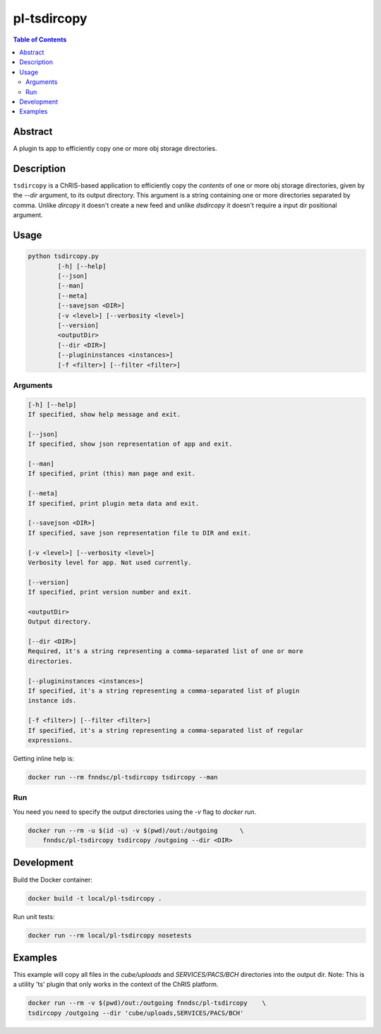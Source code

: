 pl-tsdircopy
================================

.. image:: https://img.shields.io/docker/v/fnndsc/pl-tsdircopy
    :target: https://hub.docker.com/r/fnndsc/pl-tsdircopy

.. image:: https://img.shields.io/github/license/fnndsc/pl-tsdircopy
    :target: https://github.com/FNNDSC/pl-tsdircopy/blob/master/LICENSE

.. image:: https://github.com/FNNDSC/pl-tsdircopy/workflows/ci/badge.svg
    :target: https://github.com/FNNDSC/pl-tsdircopy/actions


.. contents:: Table of Contents


Abstract
--------

A plugin ts app to efficiently copy one or more obj storage directories.


Description
-----------

``tsdircopy`` is a ChRIS-based application to efficiently copy the *contents* of one or more obj
storage directories, given by the `--dir` argument, to its output directory. This argument is a
string containing one or more directories separated by comma.
Unlike `dircopy` it doesn't create a new feed and unlike `dsdircopy` it doesn't require
a input dir positional argument.


Usage
-----

.. code::

    python tsdircopy.py
            [-h] [--help]
            [--json]
            [--man]
            [--meta]
            [--savejson <DIR>]
            [-v <level>] [--verbosity <level>]
            [--version]
            <outputDir>
            [--dir <DIR>]
            [--plugininstances <instances>]
            [-f <filter>] [--filter <filter>]


Arguments
~~~~~~~~~

.. code::

        [-h] [--help]
        If specified, show help message and exit.

        [--json]
        If specified, show json representation of app and exit.

        [--man]
        If specified, print (this) man page and exit.

        [--meta]
        If specified, print plugin meta data and exit.

        [--savejson <DIR>]
        If specified, save json representation file to DIR and exit.

        [-v <level>] [--verbosity <level>]
        Verbosity level for app. Not used currently.

        [--version]
        If specified, print version number and exit.

        <outputDir>
        Output directory.

        [--dir <DIR>]
        Required, it's a string representing a comma-separated list of one or more
        directories.

        [--plugininstances <instances>]
        If specified, it's a string representing a comma-separated list of plugin
        instance ids.

        [-f <filter>] [--filter <filter>]
        If specified, it's a string representing a comma-separated list of regular
        expressions.


Getting inline help is:

.. code:: bash

    docker run --rm fnndsc/pl-tsdircopy tsdircopy --man

Run
~~~

You need you need to specify the output directories using the `-v` flag to `docker run`.


.. code:: bash

    docker run --rm -u $(id -u) -v $(pwd)/out:/outgoing      \
        fnndsc/pl-tsdircopy tsdircopy /outgoing --dir <DIR>


Development
-----------

Build the Docker container:

.. code:: bash

    docker build -t local/pl-tsdircopy .

Run unit tests:

.. code:: bash

    docker run --rm local/pl-tsdircopy nosetests


Examples
--------

This example will copy all files in the `cube/uploads` and `SERVICES/PACS/BCH` directories
into the output dir. Note: This is a utility 'ts' plugin that only works in the context of
the ChRIS platform.

.. code:: bash

    docker run --rm -v $(pwd)/out:/outgoing fnndsc/pl-tsdircopy    \
    tsdircopy /outgoing --dir 'cube/uploads,SERVICES/PACS/BCH'


.. image:: https://raw.githubusercontent.com/FNNDSC/cookiecutter-chrisapp/master/doc/assets/badge/light.png
    :target: https://chrisstore.co
